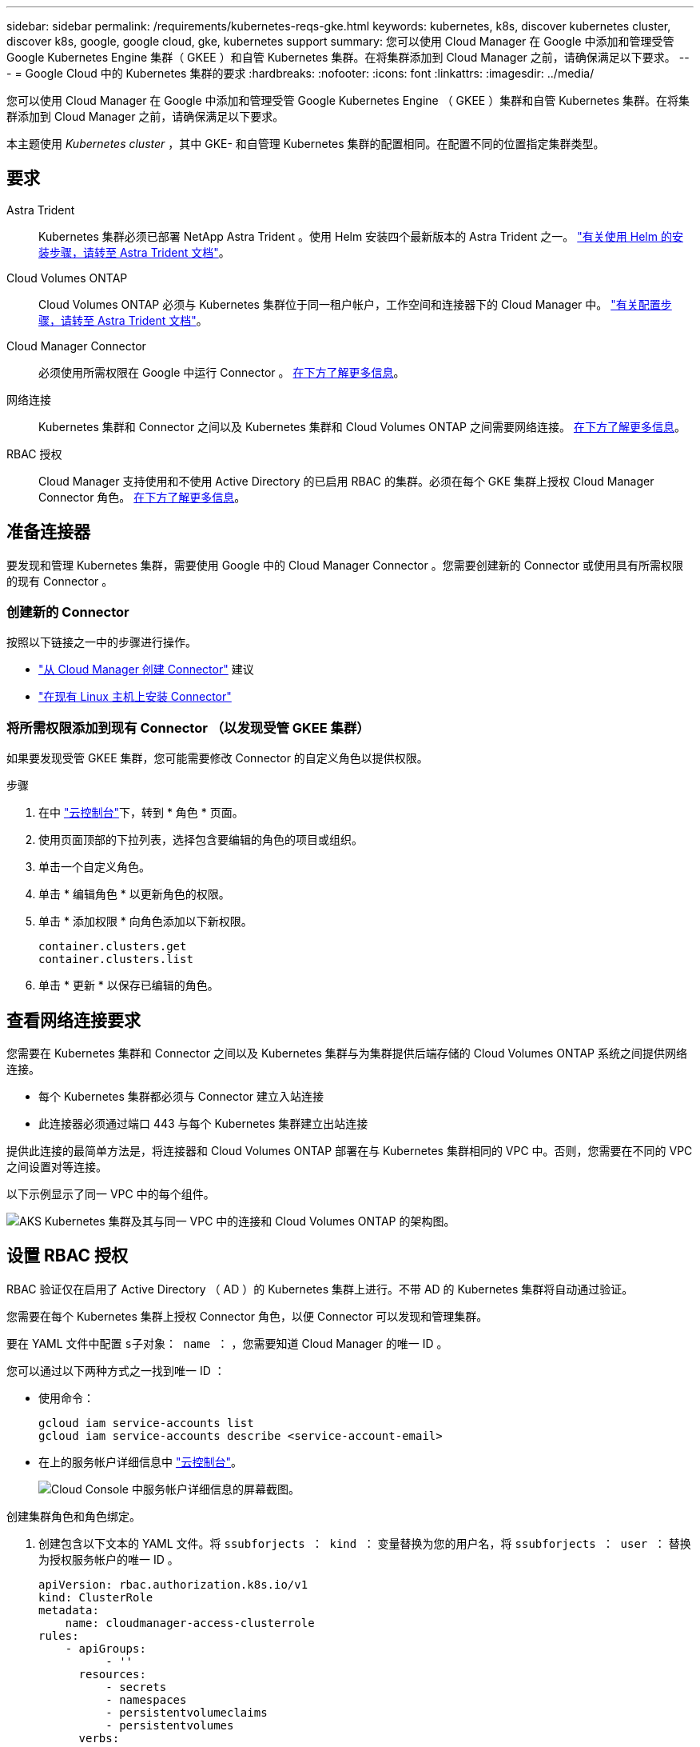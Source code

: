 ---
sidebar: sidebar 
permalink: /requirements/kubernetes-reqs-gke.html 
keywords: kubernetes, k8s, discover kubernetes cluster, discover k8s, google, google cloud, gke, kubernetes support 
summary: 您可以使用 Cloud Manager 在 Google 中添加和管理受管 Google Kubernetes Engine 集群（ GKEE ）和自管 Kubernetes 集群。在将集群添加到 Cloud Manager 之前，请确保满足以下要求。 
---
= Google Cloud 中的 Kubernetes 集群的要求
:hardbreaks:
:nofooter: 
:icons: font
:linkattrs: 
:imagesdir: ../media/


[role="lead"]
您可以使用 Cloud Manager 在 Google 中添加和管理受管 Google Kubernetes Engine （ GKEE ）集群和自管 Kubernetes 集群。在将集群添加到 Cloud Manager 之前，请确保满足以下要求。

本主题使用 _Kubernetes cluster_ ，其中 GKE- 和自管理 Kubernetes 集群的配置相同。在配置不同的位置指定集群类型。



== 要求

Astra Trident:: Kubernetes 集群必须已部署 NetApp Astra Trident 。使用 Helm 安装四个最新版本的 Astra Trident 之一。 https://docs.netapp.com/us-en/trident/trident-get-started/kubernetes-deploy-operator.html#deploy-the-trident-operator-by-using-helm["有关使用 Helm 的安装步骤，请转至 Astra Trident 文档"^]。
Cloud Volumes ONTAP:: Cloud Volumes ONTAP 必须与 Kubernetes 集群位于同一租户帐户，工作空间和连接器下的 Cloud Manager 中。 https://docs.netapp.com/us-en/trident/trident-use/backends.html["有关配置步骤，请转至 Astra Trident 文档"^]。
Cloud Manager Connector:: 必须使用所需权限在 Google 中运行 Connector 。 <<Prepare a Connector,在下方了解更多信息>>。
网络连接:: Kubernetes 集群和 Connector 之间以及 Kubernetes 集群和 Cloud Volumes ONTAP 之间需要网络连接。 <<Review networking requirements,在下方了解更多信息>>。
RBAC 授权:: Cloud Manager 支持使用和不使用 Active Directory 的已启用 RBAC 的集群。必须在每个 GKE 集群上授权 Cloud Manager Connector 角色。 <<Set up RBAC authorization,在下方了解更多信息>>。




== 准备连接器

要发现和管理 Kubernetes 集群，需要使用 Google 中的 Cloud Manager Connector 。您需要创建新的 Connector 或使用具有所需权限的现有 Connector 。



=== 创建新的 Connector

按照以下链接之一中的步骤进行操作。

* https://docs.netapp.com/us-en/cloud-manager-setup-admin/task-creating-connectors-gcp.html["从 Cloud Manager 创建 Connector"^] 建议
* https://docs.netapp.com/us-en/cloud-manager-setup-admin/task-installing-linux.html["在现有 Linux 主机上安装 Connector"^]




=== 将所需权限添加到现有 Connector （以发现受管 GKEE 集群）

如果要发现受管 GKEE 集群，您可能需要修改 Connector 的自定义角色以提供权限。

.步骤
. 在中 link:https://console.cloud.google.com["云控制台"^]下，转到 * 角色 * 页面。
. 使用页面顶部的下拉列表，选择包含要编辑的角色的项目或组织。
. 单击一个自定义角色。
. 单击 * 编辑角色 * 以更新角色的权限。
. 单击 * 添加权限 * 向角色添加以下新权限。
+
[source, json]
----
container.clusters.get
container.clusters.list
----
. 单击 * 更新 * 以保存已编辑的角色。




== 查看网络连接要求

您需要在 Kubernetes 集群和 Connector 之间以及 Kubernetes 集群与为集群提供后端存储的 Cloud Volumes ONTAP 系统之间提供网络连接。

* 每个 Kubernetes 集群都必须与 Connector 建立入站连接
* 此连接器必须通过端口 443 与每个 Kubernetes 集群建立出站连接


提供此连接的最简单方法是，将连接器和 Cloud Volumes ONTAP 部署在与 Kubernetes 集群相同的 VPC 中。否则，您需要在不同的 VPC 之间设置对等连接。

以下示例显示了同一 VPC 中的每个组件。

image:diagram-kubernetes-google-cloud.png["AKS Kubernetes 集群及其与同一 VPC 中的连接和 Cloud Volumes ONTAP 的架构图。"]



== 设置 RBAC 授权

RBAC 验证仅在启用了 Active Directory （ AD ）的 Kubernetes 集群上进行。不带 AD 的 Kubernetes 集群将自动通过验证。

您需要在每个 Kubernetes 集群上授权 Connector 角色，以便 Connector 可以发现和管理集群。

要在 YAML 文件中配置 ``s子对象： name ：`` ，您需要知道 Cloud Manager 的唯一 ID 。

您可以通过以下两种方式之一找到唯一 ID ：

* 使用命令：
+
[source, JSON]
----
gcloud iam service-accounts list
gcloud iam service-accounts describe <service-account-email>
----
* 在上的服务帐户详细信息中 link:https://console.cloud.google.com["云控制台"^]。
+
image:screenshot-gke-unique-id.png["Cloud Console 中服务帐户详细信息的屏幕截图。"]



创建集群角色和角色绑定。

. 创建包含以下文本的 YAML 文件。将 ``ssubforjects ： kind ：`` 变量替换为您的用户名，将 ``ssubforjects ： user ：`` 替换为授权服务帐户的唯一 ID 。
+
[source, yaml]
----
apiVersion: rbac.authorization.k8s.io/v1
kind: ClusterRole
metadata:
    name: cloudmanager-access-clusterrole
rules:
    - apiGroups:
          - ''
      resources:
          - secrets
          - namespaces
          - persistentvolumeclaims
          - persistentvolumes
      verbs:
          - get
          - list
          - create
    - apiGroups:
          - storage.k8s.io
      resources:
          - storageclasses
      verbs:
          - get
          - list
    - apiGroups:
          - trident.netapp.io
      resources:
          - tridentbackends
          - tridentorchestrators
      verbs:
          - get
          - list
---
apiVersion: rbac.authorization.k8s.io/v1
kind: ClusterRoleBinding
metadata:
    name: k8s-access-binding
subjects:
    - kind: User
      name: "uniqueID"
      apiGroup: rbac.authorization.k8s.io
roleRef:
    kind: ClusterRole
    name: cloudmanager-access-clusterrole
    apiGroup: rbac.authorization.k8s.io
----
. 将配置应用于集群。
+
[source, kubectl]
----
kubectl apply -f <file-name>
----

